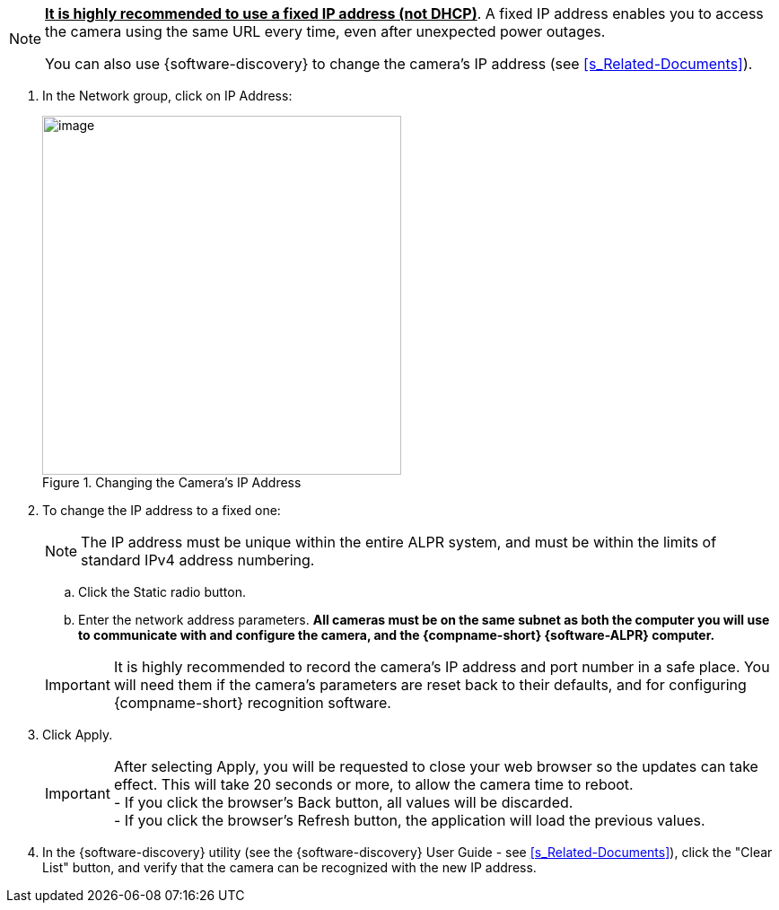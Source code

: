 [NOTE]
========================================
*+++<u>+++It is highly recommended to use a
fixed IP address (not DHCP)+++</u>+++*.
A fixed IP address enables you to access
the camera using the same URL every time,
even after unexpected power outages.

You can also use {software-discovery} to change
the camera's IP address (see <<s_Related-Documents>>).
========================================

. In the Network group, click on IP Address:
+
[#f_Changing-the-Camera-s-IP-Address]

.Changing the Camera's IP Address

image::ROOT:/IZA800G/image44.png[image,width=400]

. To change the IP address to a fixed one:
+
[NOTE]
========================================
The IP address must be unique within the entire
ifndef::xref-type-IZA800GVES[ALPR]
ifdef::xref-type-IZA800GVES[VES]
system, and must be within the limits of standard IPv4 address numbering.
========================================

.. Click the Static radio button.

.. Enter the network address parameters.
*All cameras must be on the same subnet
as both the computer you will use to
communicate with and configure the
camera, and the {compname-short}
{software-ALPR} computer.*

+
--

<<<

[IMPORTANT]
========================================
It is highly recommended to record the camera's IP address and port number in a safe place. You will need them if the camera's parameters are reset back to their defaults, and for configuring {compname-short} recognition software.
========================================

//+++<div class="pagebreak"> </div>+++

////

[#t_IP-Address-Parameters]

.IP Address Parameters

[table.withborders,width="100%",cols="28%,20%,52%",options="header",]
|===
|Category > Parameter Group |Parameter |Setting
|Network > IP Address |Service (radio buttons) |Set to Static to be able to access the camera
|Network > IP Address |IP Address |According to the camera's location and the organization of your network.
|Network > IP Address |NetMask |According to the camera's location and the organization of your network
|Network > IP Address |GateWay |According to the camera's location and the organization of your network
|Network > IP Address |DNS 1 |According to the camera's location and the organization of your network
|Network > IP Address |DNS 2 |According to the camera's location and the organization of your network
|===

////

--

. Click Apply.
+
[IMPORTANT]
========================================

After selecting Apply, you will be requested to close your web browser so the updates can take effect. This will take 20 seconds or more, to allow the camera time to reboot. +
- If you click the browser's Back button, all values will be discarded. +
- If you click the browser's Refresh button, the application will load the previous values.

========================================

. In the {software-discovery} utility (see the {software-discovery} User Guide - see <<s_Related-Documents>>), click the "Clear List" button, and verify that the camera can be recognized with the new IP address.
